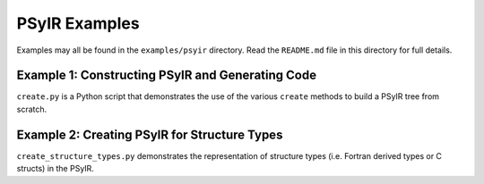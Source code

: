 PSyIR Examples
==============

Examples may all be found in the ``examples/psyir`` directory. Read the
``README.md`` file in this directory for full details.

Example 1: Constructing PSyIR and Generating Code
-------------------------------------------------

``create.py`` is a Python script that demonstrates the use of the various
``create`` methods to build a PSyIR tree from scratch.

Example 2: Creating PSyIR for Structure Types
---------------------------------------------

``create_structure_types.py`` demonstrates the representation of
structure types (i.e. Fortran derived types or C structs) in the PSyIR.
